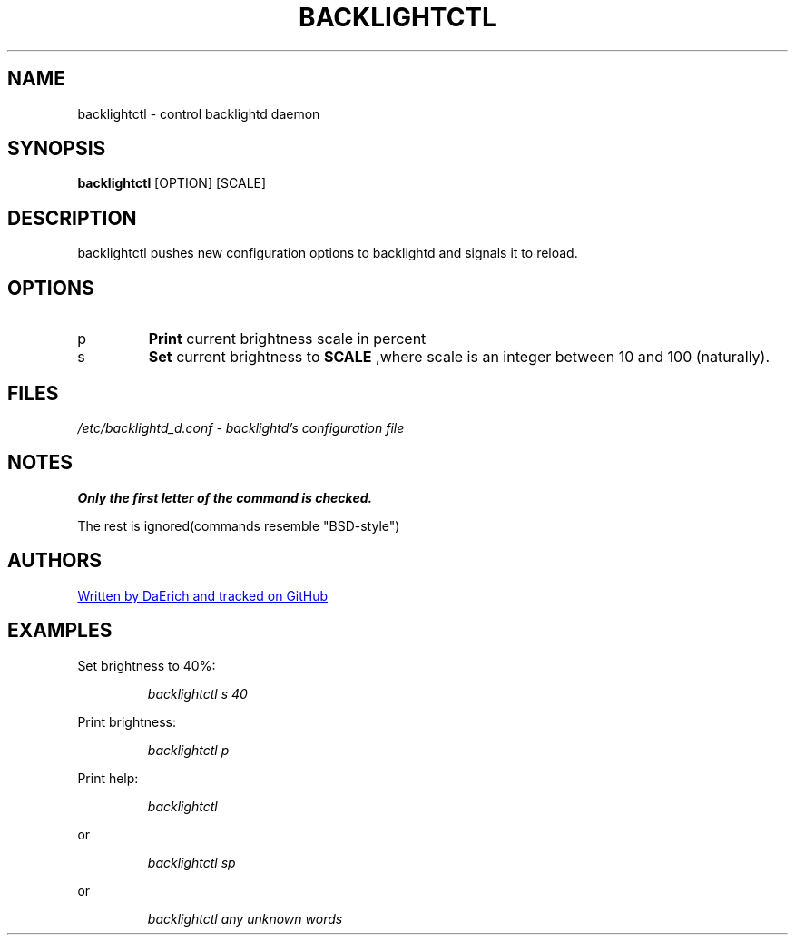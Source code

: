 .\ Documentation for backlightctl
.\ by daerich (branding is important)

.TH BACKLIGHTCTL 1 2021-06-22 GNU/LINUX
.SH NAME
backlightctl \- control backlightd daemon
.SH SYNOPSIS
.B backlightctl 
[OPTION] [SCALE]
.SH DESCRIPTION
backlightctl pushes new configuration options to backlightd and
signals it to reload.
.SH OPTIONS
.TP
p
.B Print 
current brightness scale in percent
.TP
s
.B Set
current brightness to 
.B SCALE
,where scale is an integer between 10 and 100 (naturally).
.SH FILES
.I /etc/backlightd_d.conf \-  backlightd's configuration file
.SH NOTES
.B Only the first letter of the command is checked.

The rest is ignored(commands resemble "BSD-style")
.SH AUTHORS
.UR https://github.com/daerich/backlightd.git
Written by DaErich and tracked on GitHub
.UE
.SH EXAMPLES
Set brightness to 40%:
.IP
.I backlightctl s 40
.PP
Print brightness:
.IP
.I backlightctl p
.PP
Print help:
.IP
.I backlightctl 
.PP 
or
.IP
.I backlightctl sp
.PP 
or 
.IP
.I backlightctl any unknown words 
